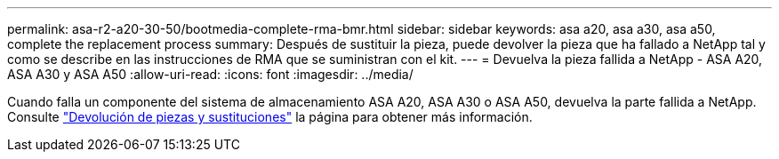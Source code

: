 ---
permalink: asa-r2-a20-30-50/bootmedia-complete-rma-bmr.html 
sidebar: sidebar 
keywords: asa a20, asa a30, asa a50, complete the replacement process 
summary: Después de sustituir la pieza, puede devolver la pieza que ha fallado a NetApp tal y como se describe en las instrucciones de RMA que se suministran con el kit. 
---
= Devuelva la pieza fallida a NetApp - ASA A20, ASA A30 y ASA A50
:allow-uri-read: 
:icons: font
:imagesdir: ../media/


[role="lead"]
Cuando falla un componente del sistema de almacenamiento ASA A20, ASA A30 o ASA A50, devuelva la parte fallida a NetApp. Consulte https://mysupport.netapp.com/site/info/rma["Devolución de piezas y sustituciones"] la página para obtener más información.
